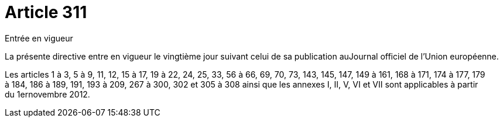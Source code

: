 = Article 311

Entrée en vigueur

La présente directive entre en vigueur le vingtième jour suivant celui de sa publication auJournal officiel de l'Union européenne.

Les articles 1 à 3, 5 à 9, 11, 12, 15 à 17, 19 à 22, 24, 25, 33, 56 à 66, 69, 70, 73, 143, 145, 147, 149 à 161, 168 à 171, 174 à 177, 179 à 184, 186 à 189, 191, 193 à 209, 267 à 300, 302 et 305 à 308 ainsi que les annexes I, II, V, VI et VII sont applicables à partir du 1ernovembre 2012.